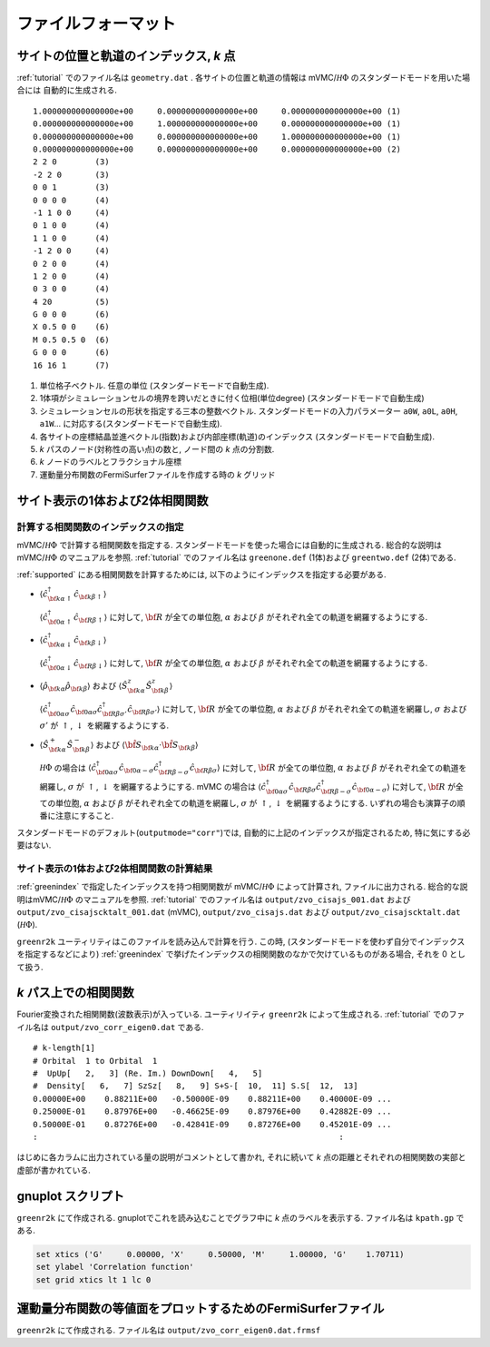.. _fileformat:

ファイルフォーマット
====================

.. _geometry:

サイトの位置と軌道のインデックス, *k* 点
----------------------------------------

:ref:`tutorial` でのファイル名は ``geometry.dat`` .
各サイトの位置と軌道の情報は
mVMC/:math:`{\mathcal H}\Phi` のスタンダードモードを用いた場合には
自動的に生成される.

::

   1.000000000000000e+00     0.000000000000000e+00     0.000000000000000e+00 (1)
   0.000000000000000e+00     1.000000000000000e+00     0.000000000000000e+00 (1)
   0.000000000000000e+00     0.000000000000000e+00     1.000000000000000e+00 (1)
   0.000000000000000e+00     0.000000000000000e+00     0.000000000000000e+00 (2)
   2 2 0        (3)
   -2 2 0       (3)
   0 0 1        (3)
   0 0 0 0      (4)
   -1 1 0 0     (4)
   0 1 0 0      (4)
   1 1 0 0      (4)
   -1 2 0 0     (4)
   0 2 0 0      (4)
   1 2 0 0      (4)
   0 3 0 0      (4)
   4 20         (5)
   G 0 0 0      (6)
   X 0.5 0 0    (6)
   M 0.5 0.5 0  (6)
   G 0 0 0      (6)
   16 16 1      (7)

#. 単位格子ベクトル. 任意の単位 (スタンダードモードで自動生成).
#. 1体項がシミュレーションセルの境界を跨いだときに付く位相(単位degree)
   (スタンダードモードで自動生成)   
#. シミュレーションセルの形状を指定する三本の整数ベクトル.
   スタンダードモードの入力パラメーター ``a0W``, ``a0L``, ``a0H``, ``a1W``...
   に対応する(スタンダードモードで自動生成).
#. 各サイトの座標結晶並進ベクトル(指数)および内部座標(軌道)のインデックス
   (スタンダードモードで自動生成).
#. *k* パスのノード(対称性の高い点)の数と, ノード間の *k* 点の分割数.
#. *k* ノードのラベルとフラクショナル座標
#. 運動量分布関数のFermiSurferファイルを作成する時の *k* グリッド

サイト表示の1体および2体相関関数
--------------------------------

.. _greenindex:

計算する相関関数のインデックスの指定
~~~~~~~~~~~~~~~~~~~~~~~~~~~~~~~~~~~~

mVMC/:math:`{\mathcal H}\Phi` で計算する相関関数を指定する.
スタンダードモードを使った場合には自動的に生成される.
総合的な説明はmVMC/:math:`{\mathcal H}\Phi` のマニュアルを参照.
:ref:`tutorial` でのファイル名は ``greenone.def`` (1体)および ``greentwo.def`` (2体)である.

:ref:`supported` にある相関関数を計算するためには, 
以下のようにインデックスを指定する必要がある.

- :math:`\langle {\hat c}_{{\bf k}\alpha\uparrow}^{\dagger} {\hat c}_{{\bf k}\beta\uparrow}\rangle`

  :math:`\langle {\hat c}_{{\bf 0}\alpha\uparrow}^{\dagger} {\hat c}_{{\bf R}\beta\uparrow}\rangle`
  に対して, :math:`{\bf R}` が全ての単位胞,
  :math:`\alpha` および :math:`\beta` がそれぞれ全ての軌道を網羅するようにする.
  
- :math:`\langle {\hat c}_{{\bf k}\alpha\downarrow}^{\dagger} {\hat c}_{{\bf k}\beta\downarrow}\rangle`

  :math:`\langle {\hat c}_{{\bf 0}\alpha\downarrow}^{\dagger} {\hat c}_{{\bf R}\beta\downarrow}\rangle`
  に対して, :math:`{\bf R}` が全ての単位胞,
  :math:`\alpha` および :math:`\beta` がそれぞれ全ての軌道を網羅するようにする.
  
- :math:`\langle {\hat \rho}_{{\bf k}\alpha} {\hat \rho}_{{\bf k}\beta}\rangle` および
  :math:`\langle {\hat S}_{{\bf k}\alpha}^{z} {\hat S}_{{\bf k}\beta}^{z} \rangle`

  :math:`\langle {\hat c}_{{\bf 0}\alpha\sigma}^{\dagger} {\hat c}_{{\bf 0}\alpha\sigma} {\hat c}_{{\bf R}\beta \sigma'}^{\dagger} {\hat c}_{{\bf R}\beta \sigma'}\rangle`
  に対して, :math:`{\bf R}` が全ての単位胞,
  :math:`\alpha` および :math:`\beta` がそれぞれ全ての軌道を網羅し,
  :math:`\sigma` および :math:`\sigma'` が :math:`\uparrow`, :math:`\downarrow` を網羅するようにする.

- :math:`\langle {\hat S}_{{\bf k}\alpha}^{+} {\hat S}_{{\bf k}\beta}^{-} \rangle` および
  :math:`\langle {\hat {\bf S}}_{{\bf k}\alpha} \cdot {\hat {\bf S}}_{{\bf k}\beta} \rangle`

  :math:`{\mathcal H}\Phi` の場合は
  :math:`\langle {\hat c}_{{\bf 0}\alpha\sigma}^{\dagger} {\hat c}_{{\bf 0}\alpha-\sigma} {\hat c}_{{\bf R}\beta -\sigma}^{\dagger} {\hat c}_{{\bf R}\beta \sigma}\rangle`
  に対して, :math:`{\bf R}` が全ての単位胞,
  :math:`\alpha` および :math:`\beta` がそれぞれ全ての軌道を網羅し,
  :math:`\sigma` が :math:`\uparrow`, :math:`\downarrow` を網羅するようにする.
  mVMC の場合は
  :math:`\langle {\hat c}_{{\bf 0}\alpha\sigma}^{\dagger} {\hat c}_{{\bf R}\beta \sigma} {\hat c}_{{\bf R}\beta -\sigma}^{\dagger} {\hat c}_{{\bf 0}\alpha-\sigma}\rangle`
  に対して, :math:`{\bf R}` が全ての単位胞,
  :math:`\alpha` および :math:`\beta` がそれぞれ全ての軌道を網羅し,
  :math:`\sigma` が :math:`\uparrow`, :math:`\downarrow` を網羅するようにする.
  いずれの場合も演算子の順番に注意にすること.
  
スタンダードモードのデフォルト(``outputmode="corr"``)では,
自動的に上記のインデックスが指定されるため, 特に気にする必要はない.

.. _zvocisajs:

サイト表示の1体および2体相関関数の計算結果
~~~~~~~~~~~~~~~~~~~~~~~~~~~~~~~~~~~~~~~~~~

:ref:`greenindex` で指定したインデックスを持つ相関関数が
mVMC/:math:`{\mathcal H}\Phi` によって計算され,
ファイルに出力される.
総合的な説明はmVMC/:math:`{\mathcal H}\Phi` のマニュアルを参照.
:ref:`tutorial` でのファイル名は
``output/zvo_cisajs_001.dat`` および ``output/zvo_cisajscktalt_001.dat`` (mVMC), 
``output/zvo_cisajs.dat`` および ``output/zvo_cisajscktalt.dat`` (:math:`{\mathcal H}\Phi`).

``greenr2k`` ユーティリティはこのファイルを読み込んで計算を行う.
この時, (スタンダードモードを使わず自分でインデックスを指定するなどにより)
:ref:`greenindex` で挙げたインデックスの相関関数のなかで欠けているものがある場合,
それを 0 として扱う.

.. _zvocorr:

*k* パス上での相関関数
----------------------

Fourier変換された相関関数(波数表示)が入っている.
ユーティリイティ ``greenr2k`` によって生成される.
:ref:`tutorial` でのファイル名は ``output/zvo_corr_eigen0.dat`` である.

::
   
   # k-length[1]
   # Orbital  1 to Orbital  1
   #  UpUp[   2,   3] (Re. Im.) DownDown[   4,   5]
   #  Density[   6,   7] SzSz[   8,   9] S+S-[  10,  11] S.S[  12,  13]
   0.00000E+00    0.88211E+00   -0.50000E-09    0.88211E+00    0.40000E-09 ... 
   0.25000E-01    0.87976E+00   -0.46625E-09    0.87976E+00    0.42882E-09 ...
   0.50000E-01    0.87276E+00   -0.42841E-09    0.87276E+00    0.45201E-09 ...
   :                                                               :

はじめに各カラムに出力されている量の説明がコメントとして書かれ,
それに続いて *k* 点の距離とそれぞれの相関関数の実部と虚部が書かれている.
      
.. _gnuplot:

gnuplot スクリプト
------------------

``greenr2k`` にて作成される.
gnuplotでこれを読み込むことでグラフ中に *k* 点のラベルを表示する.
ファイル名は ``kpath.gp`` である.

.. code-block:: gnuplot

   set xtics ('G'     0.00000, 'X'     0.50000, 'M'     1.00000, 'G'    1.70711)
   set ylabel 'Correlation function'
   set grid xtics lt 1 lc 0

.. _correlation:

運動量分布関数の等値面をプロットするためのFermiSurferファイル
-------------------------------------------------------------

``greenr2k`` にて作成される.
ファイル名は ``output/zvo_corr_eigen0.dat.frmsf``
